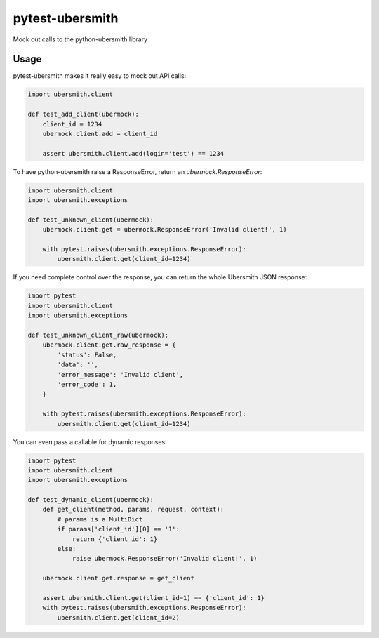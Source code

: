 pytest-ubersmith
================
Mock out calls to the python-ubersmith library


Usage
-----

pytest-ubersmith makes it really easy to mock out API calls:

.. code-block:: python

    import ubersmith.client

    def test_add_client(ubermock):
        client_id = 1234
        ubermock.client.add = client_id

        assert ubersmith.client.add(login='test') == 1234

To have python-ubersmith raise a ResponseError, return an
`ubermock.ResponseError`:

.. code-block:: python

    import ubersmith.client
    import ubersmith.exceptions

    def test_unknown_client(ubermock):
        ubermock.client.get = ubermock.ResponseError('Invalid client!', 1)

        with pytest.raises(ubersmith.exceptions.ResponseError):
            ubersmith.client.get(client_id=1234)

If you need complete control over the response, you can return the whole
Ubersmith JSON response:

.. code-block:: python

    import pytest
    import ubersmith.client
    import ubersmith.exceptions

    def test_unknown_client_raw(ubermock):
        ubermock.client.get.raw_response = {
            'status': False,
            'data': '',
            'error_message': 'Invalid client',
            'error_code': 1,
        }

        with pytest.raises(ubersmith.exceptions.ResponseError):
            ubersmith.client.get(client_id=1234)

You can even pass a callable for dynamic responses:

.. code-block:: python

    import pytest
    import ubersmith.client
    import ubersmith.exceptions

    def test_dynamic_client(ubermock):
        def get_client(method, params, request, context):
            # params is a MultiDict
            if params['client_id'][0] == '1':
                return {'client_id': 1}
            else:
                raise ubermock.ResponseError('Invalid client!', 1)

        ubermock.client.get.response = get_client
    
        assert ubersmith.client.get(client_id=1) == {'client_id': 1}
        with pytest.raises(ubersmith.exceptions.ResponseError):
            ubersmith.client.get(client_id=2)

